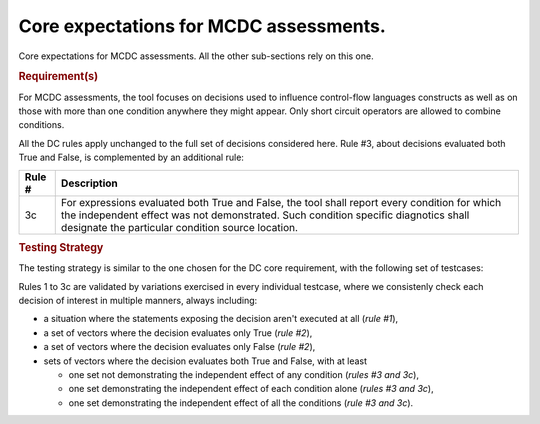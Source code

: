 Core expectations for MCDC assessments.
=======================================

Core expectations for MCDC assessments.
All the other sub-sections rely on this one.


.. rubric:: Requirement(s)

For MCDC assessments, the tool focuses on decisions used to influence
control-flow languages constructs as well as on those with more than one
condition anywhere they might appear. Only short circuit operators are
allowed to combine conditions.

All the DC rules apply unchanged to the full set of decisions considered
here. Rule #3, about decisions evaluated both True and False, is complemented
by an additional rule:

======  =====================================================================
Rule #  Description
======  =====================================================================
3c      For expressions evaluated both True and False, the tool shall report
        every condition for which the independent effect was not
        demonstrated. Such condition specific diagnotics shall designate the
        particular condition source location.
======  =====================================================================


.. rubric:: Testing Strategy

The testing strategy is similar to the one chosen for the DC core requirement,
with the following set of testcases:


.. qmlink:: SubsetIndexImporter

   *

Rules 1 to 3c are validated by variations exercised in every individual
testcase, where we consistenly check each decision of interest in multiple
manners, always including:

* a situation where the statements exposing the decision aren't
  executed at all (*rule #1*),

* a set of vectors where the decision evaluates only True (*rule #2*),

* a set of vectors where the decision evaluates only False (*rule #2*),

* sets of vectors where the decision evaluates both True and False, with
  at least

  * one set not demonstrating the independent effect of any condition
    (*rules #3 and 3c*),

  * one set demonstrating the independent effect of each condition alone
    (*rules #3 and 3c*),

  * one set demonstrating the independent effect of all the conditions
    (*rule #3 and 3c*).


